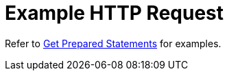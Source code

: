 = Example HTTP Request

Refer to xref:manage:monitor/monitoring-n1ql-query.adoc#sys-prepared-get[Get Prepared Statements] for examples.